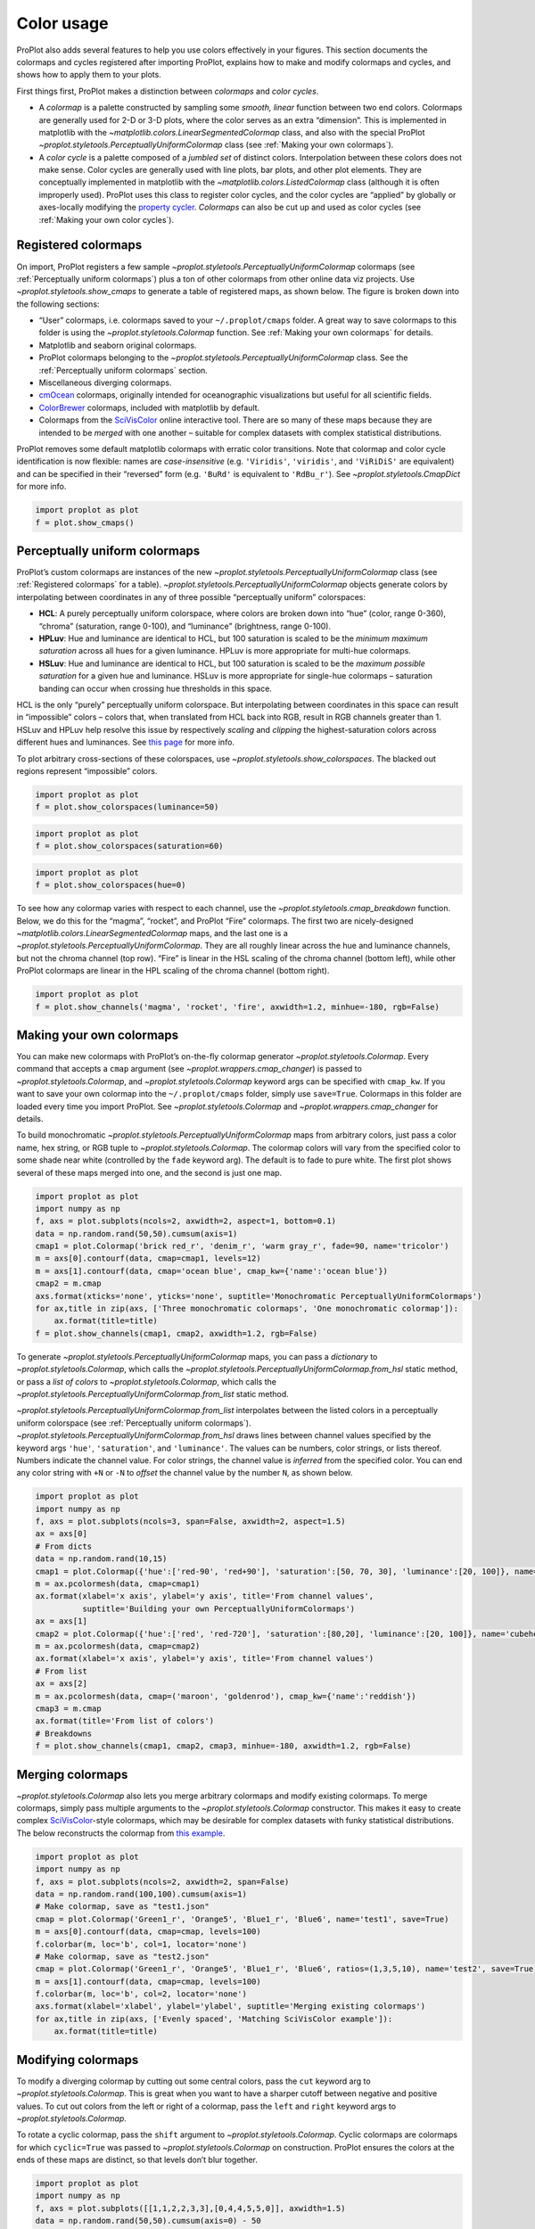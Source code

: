 Color usage
===========

ProPlot also adds several features to help you use colors effectively in
your figures. This section documents the colormaps and cycles registered
after importing ProPlot, explains how to make and modify colormaps and
cycles, and shows how to apply them to your plots.

First things first, ProPlot makes a distinction between *colormaps* and
*color cycles*.

-  A *colormap* is a palette constructed by sampling some *smooth,
   linear* function between two end colors. Colormaps are generally used
   for 2-D or 3-D plots, where the color serves as an extra “dimension”.
   This is implemented in matplotlib with the
   `~matplotlib.colors.LinearSegmentedColormap` class, and also with
   the special ProPlot
   `~proplot.styletools.PerceptuallyUniformColormap` class (see
   :ref:`Making your own colormaps`).
-  A *color cycle* is a palette composed of a *jumbled set* of distinct
   colors. Interpolation between these colors does not make sense. Color
   cycles are generally used with line plots, bar plots, and other plot
   elements. They are conceptually implemented in matplotlib with the
   `~matplotlib.colors.ListedColormap` class (although it is often
   improperly used). ProPlot uses this class to register color cycles,
   and the color cycles are “applied” by globally or axes-locally
   modifying the `property
   cycler <https://matplotlib.org/3.1.0/tutorials/intermediate/color_cycle.html>`__.
   *Colormaps* can also be cut up and used as color cycles (see
   :ref:`Making your own color cycles`).

Registered colormaps
--------------------

On import, ProPlot registers a few sample
`~proplot.styletools.PerceptuallyUniformColormap` colormaps (see
:ref:`Perceptually uniform colormaps`) plus a ton of other colormaps
from other online data viz projects. Use
`~proplot.styletools.show_cmaps` to generate a table of registered
maps, as shown below. The figure is broken down into the following
sections:

-  “User” colormaps, i.e. colormaps saved to your ``~/.proplot/cmaps``
   folder. A great way to save colormaps to this folder is using the
   `~proplot.styletools.Colormap` function. See
   :ref:`Making your own colormaps` for details.
-  Matplotlib and seaborn original colormaps.
-  ProPlot colormaps belonging to the
   `~proplot.styletools.PerceptuallyUniformColormap` class. See the
   :ref:`Perceptually uniform colormaps` section.
-  Miscellaneous diverging colormaps.
-  `cmOcean <https://matplotlib.org/cmocean/>`__ colormaps, originally
   intended for oceanographic visualizations but useful for all
   scientific fields.
-  `ColorBrewer <http://colorbrewer2.org/>`__ colormaps, included with
   matplotlib by default.
-  Colormaps from the
   `SciVisColor <https://sciviscolor.org/home/colormoves/>`__ online
   interactive tool. There are so many of these maps because they are
   intended to be *merged* with one another – suitable for complex
   datasets with complex statistical distributions.

ProPlot removes some default matplotlib colormaps with erratic color
transitions. Note that colormap and color cycle identification is now
flexible: names are *case-insensitive* (e.g. ``'Viridis'``,
``'viridis'``, and ``'ViRiDiS'`` are equivalent) and can be specified in
their “reversed” form (e.g. ``'BuRd'`` is equivalent to ``'RdBu_r'``).
See `~proplot.styletools.CmapDict` for more info.

.. code:: ipython3

    import proplot as plot
    f = plot.show_cmaps()



.. image:: tutorial/tutorial_97_0.svg


Perceptually uniform colormaps
------------------------------

ProPlot’s custom colormaps are instances of the new
`~proplot.styletools.PerceptuallyUniformColormap` class (see
:ref:`Registered colormaps` for a table).
`~proplot.styletools.PerceptuallyUniformColormap` objects generate
colors by interpolating between coordinates in any of three possible
“perceptually uniform” colorspaces:

-  **HCL**: A purely perceptually uniform colorspace, where colors are
   broken down into “hue” (color, range 0-360), “chroma” (saturation,
   range 0-100), and “luminance” (brightness, range 0-100).
-  **HPLuv**: Hue and luminance are identical to HCL, but 100 saturation
   is scaled to be the *minimum maximum saturation* across all hues for
   a given luminance. HPLuv is more appropriate for multi-hue colormaps.
-  **HSLuv**: Hue and luminance are identical to HCL, but 100 saturation
   is scaled to be the *maximum possible saturation* for a given hue and
   luminance. HSLuv is more appropriate for single-hue colormaps –
   saturation banding can occur when crossing hue thresholds in this
   space.

HCL is the only “purely” perceptually uniform colorspace. But
interpolating between coordinates in this space can result in
“impossible” colors – colors that, when translated from HCL back into
RGB, result in RGB channels greater than 1. HSLuv and HPLuv help resolve
this issue by respectively *scaling* and *clipping* the
highest-saturation colors across different hues and luminances. See
`this page <http://www.hsluv.org/comparison/>`__ for more info.

To plot arbitrary cross-sections of these colorspaces, use
`~proplot.styletools.show_colorspaces`. The blacked out regions
represent “impossible” colors.

.. code:: ipython3

    import proplot as plot
    f = plot.show_colorspaces(luminance=50)



.. image:: tutorial/tutorial_100_0.svg


.. code:: ipython3

    import proplot as plot
    f = plot.show_colorspaces(saturation=60)



.. image:: tutorial/tutorial_101_0.svg


.. code:: ipython3

    import proplot as plot
    f = plot.show_colorspaces(hue=0)



.. image:: tutorial/tutorial_102_0.svg


To see how any colormap varies with respect to each channel, use the
`~proplot.styletools.cmap_breakdown` function. Below, we do this for
the “magma”, “rocket”, and ProPlot “Fire” colormaps. The first two are
nicely-designed `~matplotlib.colors.LinearSegmentedColormap` maps, and
the last one is a `~proplot.styletools.PerceptuallyUniformColormap`.
They are all roughly linear across the hue and luminance channels, but
not the chroma channel (top row). “Fire” is linear in the HSL scaling of
the chroma channel (bottom left), while other ProPlot colormaps are
linear in the HPL scaling of the chroma channel (bottom right).

.. code:: ipython3

    import proplot as plot
    f = plot.show_channels('magma', 'rocket', 'fire', axwidth=1.2, minhue=-180, rgb=False)



.. image:: tutorial/tutorial_104_0.svg


Making your own colormaps
-------------------------

You can make new colormaps with ProPlot’s on-the-fly colormap generator
`~proplot.styletools.Colormap`. Every command that accepts a ``cmap``
argument (see `~proplot.wrappers.cmap_changer`) is passed to
`~proplot.styletools.Colormap`, and `~proplot.styletools.Colormap`
keyword args can be specified with ``cmap_kw``. If you want to save your
own colormap into the ``~/.proplot/cmaps`` folder, simply use
``save=True``. Colormaps in this folder are loaded every time you import
ProPlot. See `~proplot.styletools.Colormap` and
`~proplot.wrappers.cmap_changer` for details.

To build monochromatic
`~proplot.styletools.PerceptuallyUniformColormap` maps from arbitrary
colors, just pass a color name, hex string, or RGB tuple to
`~proplot.styletools.Colormap`. The colormap colors will vary from the
specified color to some shade near white (controlled by the ``fade``
keyword arg). The default is to fade to pure white. The first plot shows
several of these maps merged into one, and the second is just one map.

.. code:: ipython3

    import proplot as plot
    import numpy as np
    f, axs = plot.subplots(ncols=2, axwidth=2, aspect=1, bottom=0.1)
    data = np.random.rand(50,50).cumsum(axis=1)
    cmap1 = plot.Colormap('brick red_r', 'denim_r', 'warm gray_r', fade=90, name='tricolor')
    m = axs[0].contourf(data, cmap=cmap1, levels=12)
    m = axs[1].contourf(data, cmap='ocean blue', cmap_kw={'name':'ocean blue'})
    cmap2 = m.cmap
    axs.format(xticks='none', yticks='none', suptitle='Monochromatic PerceptuallyUniformColormaps')
    for ax,title in zip(axs, ['Three monochromatic colormaps', 'One monochromatic colormap']):
        ax.format(title=title)
    f = plot.show_channels(cmap1, cmap2, axwidth=1.2, rgb=False)



.. image:: tutorial/tutorial_108_0.svg



.. image:: tutorial/tutorial_108_1.svg


To generate `~proplot.styletools.PerceptuallyUniformColormap` maps,
you can pass a *dictionary* to `~proplot.styletools.Colormap`, which
calls the `~proplot.styletools.PerceptuallyUniformColormap.from_hsl`
static method, or pass a *list of colors* to
`~proplot.styletools.Colormap`, which calls the
`~proplot.styletools.PerceptuallyUniformColormap.from_list` static
method.

`~proplot.styletools.PerceptuallyUniformColormap.from_list`
interpolates between the listed colors in a perceptually uniform
colorspace (see :ref:`Perceptually uniform colormaps`).
`~proplot.styletools.PerceptuallyUniformColormap.from_hsl` draws lines
between channel values specified by the keyword args ``'hue'``,
``'saturation'``, and ``'luminance'``. The values can be numbers, color
strings, or lists thereof. Numbers indicate the channel value. For color
strings, the channel value is *inferred* from the specified color. You
can end any color string with ``+N`` or ``-N`` to *offset* the channel
value by the number ``N``, as shown below.

.. code:: ipython3

    import proplot as plot
    import numpy as np
    f, axs = plot.subplots(ncols=3, span=False, axwidth=2, aspect=1.5)
    ax = axs[0]
    # From dicts
    data = np.random.rand(10,15)
    cmap1 = plot.Colormap({'hue':['red-90', 'red+90'], 'saturation':[50, 70, 30], 'luminance':[20, 100]}, name='Matter', space='hcl')
    m = ax.pcolormesh(data, cmap=cmap1)
    ax.format(xlabel='x axis', ylabel='y axis', title='From channel values',
              suptitle='Building your own PerceptuallyUniformColormaps')
    ax = axs[1]
    cmap2 = plot.Colormap({'hue':['red', 'red-720'], 'saturation':[80,20], 'luminance':[20, 100]}, name='cubehelix', space='hpl')
    m = ax.pcolormesh(data, cmap=cmap2)
    ax.format(xlabel='x axis', ylabel='y axis', title='From channel values')
    # From list
    ax = axs[2]
    m = ax.pcolormesh(data, cmap=('maroon', 'goldenrod'), cmap_kw={'name':'reddish'})
    cmap3 = m.cmap
    ax.format(title='From list of colors')
    # Breakdowns
    f = plot.show_channels(cmap1, cmap2, cmap3, minhue=-180, axwidth=1.2, rgb=False)



.. image:: tutorial/tutorial_110_0.svg



.. image:: tutorial/tutorial_110_1.svg


Merging colormaps
-----------------

`~proplot.styletools.Colormap` also lets you merge arbitrary colormaps
and modify existing colormaps. To merge colormaps, simply pass multiple
arguments to the `~proplot.styletools.Colormap` constructor. This
makes it easy to create complex
`SciVisColor <https://sciviscolor.org/home/colormoves/>`__-style
colormaps, which may be desirable for complex datasets with funky
statistical distributions. The below reconstructs the colormap from
`this
example <https://sciviscolor.org/wp-content/uploads/sites/14/2018/04/colormoves-icon-1.png>`__.

.. code:: ipython3

    import proplot as plot
    import numpy as np
    f, axs = plot.subplots(ncols=2, axwidth=2, span=False)
    data = np.random.rand(100,100).cumsum(axis=1)
    # Make colormap, save as "test1.json"
    cmap = plot.Colormap('Green1_r', 'Orange5', 'Blue1_r', 'Blue6', name='test1', save=True)
    m = axs[0].contourf(data, cmap=cmap, levels=100)
    f.colorbar(m, loc='b', col=1, locator='none')
    # Make colormap, save as "test2.json"
    cmap = plot.Colormap('Green1_r', 'Orange5', 'Blue1_r', 'Blue6', ratios=(1,3,5,10), name='test2', save=True)
    m = axs[1].contourf(data, cmap=cmap, levels=100)
    f.colorbar(m, loc='b', col=2, locator='none')
    axs.format(xlabel='xlabel', ylabel='ylabel', suptitle='Merging existing colormaps')
    for ax,title in zip(axs, ['Evenly spaced', 'Matching SciVisColor example']):
        ax.format(title=title)




.. image:: tutorial/tutorial_113_1.svg


Modifying colormaps
-------------------

To modify a diverging colormap by cutting out some central colors, pass
the ``cut`` keyword arg to `~proplot.styletools.Colormap`. This is
great when you want to have a sharper cutoff between negative and
positive values. To cut out colors from the left or right of a colormap,
pass the ``left`` and ``right`` keyword args to
`~proplot.styletools.Colormap`.

To rotate a cyclic colormap, pass the ``shift`` argument to
`~proplot.styletools.Colormap`. Cyclic colormaps are colormaps for
which ``cyclic=True`` was passed to `~proplot.styletools.Colormap` on
construction. ProPlot ensures the colors at the ends of these maps are
distinct, so that levels don’t blur together.

.. code:: ipython3

    import proplot as plot
    import numpy as np
    f, axs = plot.subplots([[1,1,2,2,3,3],[0,4,4,5,5,0]], axwidth=1.5)
    data = np.random.rand(50,50).cumsum(axis=0) - 50
    # Cutting central colors
    for ax,cut in zip(axs[:3],(0, 0.1, 0.2)):
        m = ax.contourf(data, cmap='Div', cmap_kw={'cut':cut}, levels=13)
        ax.format(xlabel='xlabel', ylabel='ylabel', title=f'cut = {cut}',
                  suptitle='Slicing existing colormaps')
        ax.colorbar(m, loc='b', locator='null')
    # Cutting left and right
    for ax,cut in zip(axs[3:],(0.2,0.8)):
        if cut<0.5:
            title, cmap, cmap_kw = f'left={cut}', 'grays', {'left':cut}
        else:
            title, cmap, cmap_kw = f'right={cut}', 'grays', {'right':cut}
        ax.contourf(data, cmap=cmap, cmap_kw=cmap_kw, colorbar='b', colorbar_kw={'locator':'null'})
        ax.format(xlabel='xlabel', ylabel='ylabel', title=title)
    # Rotating cyclic
    f, axs = plot.subplots(ncols=3, axwidth=1.5)
    data = (np.random.rand(50,50)-0.48).cumsum(axis=1).cumsum(axis=0) - 50
    for ax,shift in zip(axs,(0, 90, 180)):
        m = ax.contourf(data, cmap='twilight', cmap_kw={'shift':shift}, levels=12)
        ax.format(xlabel='x axis', ylabel='y axis', title=f'shift = {shift}',
                  suptitle='Rotating cyclic colormaps')
        ax.colorbar(m, loc='b', locator='null')



.. image:: tutorial/tutorial_116_0.svg



.. image:: tutorial/tutorial_116_1.svg


You can also change the “gamma” of any
`~proplot.styletools.PerceptuallyUniformColormap` map on-the-fly. The
“gamma” controls how the luminance and saturation channels vary between
segments of the colormap. A gamma larger than ``1`` emphasizes high
luminance, low saturation colors, and a gamma smaller than ``1``
emphasizes low luminance, high saturation colors. See
`~proplot.styletools.PerceptuallyUniformColormap` for details.

.. code:: ipython3

    import proplot as plot
    import numpy as np
    name = 'boreal'
    # Illustrations
    f, axs = plot.subplots(ncols=3, axwidth=1.5, aspect=1)
    data = np.random.rand(10,10).cumsum(axis=1)
    cmaps = []
    for ax,gamma in zip(axs,(0.8, 1.0, 1.4)):
        cmap = plot.Colormap(name, gamma=gamma)
        cmap.name = f'{gamma}'
        cmaps.append(cmap)
        m = ax.pcolormesh(data, cmap=cmap, levels=10, extend='both')
        ax.colorbar(m, loc='r', locator='none')
        ax.format(title=f'gamma = {gamma}', xlabel='x axis', ylabel='y axis', suptitle='Modifying existing PerceptuallyUniformColormaps')
    # Breakdowns
    f = plot.show_channels(*cmaps, axwidth=1.2, rgb=False)



.. image:: tutorial/tutorial_118_0.svg



.. image:: tutorial/tutorial_118_1.svg


Adding online colormaps
-----------------------

There are plenty of online interactive tools for generating perceptually
uniform colormaps, including
`HCLWizard <http://hclwizard.org:64230/hclwizard/>`__,
`Chroma.js <https://gka.github.io/palettes/#colors=lightyellow,orange,deeppink,darkred%7Csteps=7%7Cbez=1%7CcoL=1>`__,
`SciVisColor <https://sciviscolor.org/home/colormaps/>`__, and `HCL
picker <http://tristen.ca/hcl-picker/#/hlc/12/0.99/C6F67D/0B2026>`__.

To add colormaps downloaded from any of these sources, save the colormap
data to a file in your ``~/.proplot/cmaps`` folder, then call
`~proplot.styletools.register_cmaps`. The file should be named
``name.ext``, where ``name`` is the registered colormap name and ``ext``
is the file extension. See `~proplot.styletools.register_cmaps` for
valid file extensions.

Registered color cycles
-----------------------

Use `~proplot.styletools.show_cycles` to generate a table of the color
cycles registered by default and loaded from your ``~/.proplot/cycles``
folder. You can make your own color cycles using the
`~proplot.styletools.Cycle` constructor function. See
:ref:`Colormaps, cycles, colors, and fonts` for more on the
differences between colormaps and color cycles.

.. code:: ipython3

    import proplot as plot
    f = plot.show_cycles()



.. image:: tutorial/tutorial_123_0.svg


Making your own color cycles
----------------------------

You can make new color cycles with ProPlot’s on-the-fly property cycler
generator `~proplot.styletools.Cycle`. ProPlot lets you specify a
property cycle by passing ``cycle`` to plotting commands like
`~matplotlib.axes.Axes.plot` and `~matplotlib.axes.Axes.scatter`
(see `~proplot.wrappers.cycle_changer`), which is passed to
`~proplot.styletools.Cycle`, and `~proplot.styletools.Cycle` keyword
args can be specified with ``cycle_kw``. If you want to save your own
color cycle into the ``~/.proplot/cycles`` folder, simply pass
``save=True`` to `~proplot.styletools.Cycle`. Color cycles in this
folder are loaded every time you import ProPlot. If you want to change
the global property cycler, use the ``plot.rc.cycle`` setting (see the
`~proplot.rctools` documentation).

.. code:: ipython3

    import proplot as plot
    import numpy as np
    data = (np.random.rand(12,12)-0.45).cumsum(axis=0)
    plot.rc.cycle = 'contrast'
    lw = 5
    f, axs = plot.subplots(ncols=3, axwidth=1.7)
    # Here the default cycle is used
    ax = axs[0]
    ax.plot(data, lw=lw)
    # Note that specifying "cycle" does not reset the color cycle
    ax = axs[1]
    ax.plot(data, cycle='qual2', lw=lw)
    ax = axs[2]
    for i in range(data.shape[1]):
        ax.plot(data[:,i], cycle='qual2', lw=lw)
    # Format
    axs.format(suptitle='Local and global color cycles demo')



.. image:: tutorial/tutorial_126_0.svg


Colormaps or combinations thereof can be used as sources for making
color cycles. Just pass colormap name(s) to the
`~proplot.styletools.Cycle` constructor, with the last positional
argument indicating the number of samples you want to draw. To exclude
near-white colors on the end of a colormap, pass e.g. ``left=x`` to
`~proplot.styletools.Cycle` (or supply a plotting command with e.g.
``cycle_kw={'left':x}``). See `~proplot.styletools.Colormap` for
details.

.. code:: ipython3

    import proplot as plot
    import numpy as np
    f, axs = plot.subplots(ncols=2, share=0, axwidth=2, aspect=1.2)
    data = (20*np.random.rand(10,21)-10).cumsum(axis=0)
    # Example 1
    ax = axs[0]
    lines = ax.plot(data[:,:5], cycle='purples', cycle_kw={'left':0.3}, lw=5)
    f.colorbar(lines, loc='b', col=1, values=np.arange(0,len(lines)), label='clabel')
    ax.format(title='Simple cycle')
    # Example 2
    ax = axs[1]
    cycle = plot.Cycle('blues', 'reds', 'oranges', 21, left=[0.1]*3)
    lines = ax.plot(data, cycle=cycle, lw=5)
    f.colorbar(lines, loc='b', col=2, values=np.arange(0,len(lines)), locator=2, label='clabel')
    ax.format(title='Complex cycle', suptitle='Color cycles from colormaps demo')



.. image:: tutorial/tutorial_128_0.svg


`~proplot.styletools.Cycle` can also generate cyclers that change
properties other than color. Below, a single-color dash style cycler is
constructed and applied to the axes locally. To apply it globally,
simply use ``plot.rc['axes.prop_cycle'] = cycle``.

.. code:: ipython3

    import proplot as plot
    import numpy as np
    import pandas as pd
    f, ax = plot.subplots(axwidth=3, aspect=1.5)
    data = (np.random.rand(20,4)-0.5).cumsum(axis=0)
    data = pd.DataFrame(data, columns=pd.Index(['a','b','c','d'], name='label'))
    ax.format(suptitle='Plot without color cycle')
    cycle = plot.Cycle(dashes=[(1,0.5),(1,1.5),(3,0.5),(3,1.5)])
    obj = ax.plot(data, lw=3, cycle=cycle, legend='ul', legend_kw={'ncols':2, 'handlelength':3})



.. image:: tutorial/tutorial_130_0.svg


Adding online color cycles
--------------------------

There are plenty of online interactive tools for generating and testing
color cycles, including `i want
hue <http://tools.medialab.sciences-po.fr/iwanthue/index.php>`__,
`coolers <https://coolors.co>`__, and `viz
palette <https://projects.susielu.com/viz-palette>`__.

To add color cycles downloaded from any of these sources, save the cycle
data to a file in your ``~/.proplot/cycles`` folder, then call
`~proplot.styletools.register_cycles`. The file should be named
``name.ext``, where ``name`` is the registered cycle name and ``ext`` is
the file extension. See `~proplot.styletools.register_cmaps` for valid
file extensions.

Registered color names
----------------------

ProPlot defines new color names from the `XKCD “color
survey” <https://blog.xkcd.com/2010/05/03/color-survey-results/>`__,
official `Crayola crayon
colors <https://en.wikipedia.org/wiki/List_of_Crayola_crayon_colors>`__,
and from the `“Open color” <https://github.com/yeun/open-color>`__
Github project. This was inspired by
`seaborn <https://seaborn.pydata.org/tutorial/color_palettes.html>`__.
Use `~proplot.styletools.show_colors` to generate tables of these
colors, as shown below. Note that the native matplotlib `CSS4 named
colors <https://matplotlib.org/examples/color/named_colors.html>`__ are
still registered, but I encourage using colors from the tables instead.

To reduce the number of registered color names to a more manageable
size, XKCD and Crayola colors must have *sufficiently distinct
coordinates* in the HCL perceptually uniform colorspace before they are
added to ProPlot. This makes it a bit easier to pick out colors from a
table generated with `~proplot.styletools.show_colors`. Similar names
were also cleaned up – for example, “reddish” and “reddy” are changed to
“red”.

.. code:: ipython3

    import proplot as plot
    f = plot.show_colors()



.. image:: tutorial/tutorial_135_0.svg



.. image:: tutorial/tutorial_135_1.svg


Individual color sampling
-------------------------

If you want to draw an individual color from a smooth colormap or a
color cycle, use ``color=(cmapname, position)`` or
``color=(cyclename, index)`` with any command that accepts the ``color``
keyword! The ``position`` should be between 0 and 1, while the ``index``
is the index on the list of colors in the cycle. This feature is powered
by the `~proplot.styletools.ColorCacheDict` class.

.. code:: ipython3

    import proplot as plot
    import numpy as np
    plot.rc.reset()
    f, axs = plot.subplots(nrows=2, aspect=2, axwidth=3, share=0)
    # Drawing from colormap
    ax = axs[0]
    cmap = 'deep'
    m = ax.pcolormesh([[0],[1]], cmap=cmap, N=1000)
    idxs = plot.arange(0,1,0.2)
    np.random.shuffle(idxs)
    for idx in idxs:
        h = ax.plot((np.random.rand(20)-0.4).cumsum(), lw=5, color=(cmap, idx),
                    label=f'idx {idx:.1f}', legend='r', legend_kw={'ncols':1})
    ax.colorbar(m, loc='ul', locator=0.2, label='colormap')
    ax.format(title='Drawing from the Solar colormap', grid=True)
    # Drawing from color cycle
    ax = axs[1]
    idxs = np.arange(6)
    np.random.shuffle(idxs)
    for idx in idxs:
        h = ax.plot((np.random.rand(20)-0.4).cumsum(), lw=5, color=('qual1', idx),
                    label=f'idx {idx:.0f}', legend='r', legend_kw={'ncols':1})
    ax.format(title='Drawing from the ggplot color cycle')
    axs.format(xlocator='null', abc=True, abcloc='ur', abcformat='A.',
               suptitle='Getting individual colors from colormaps and cycles')



.. image:: tutorial/tutorial_138_0.svg


Font selection
--------------

DejaVu Sans is the default matplotlib font, but it’s not very
aesthetically pleasing. ProPlot adds a bunch of sans-serif fonts so that
you have them on every workstation, introduces a
`~proplot.styletools.show_fonts` command to display them (see below),
and makes Helvetica the default, as in MATLAB. Generally speaking,
simple, clean sans-serif fonts are more appropriate for figures than
serif fonts.

You can register your own fonts by adding ``.ttf`` and ``.otf`` files to
the ``~/.proplot/fonts`` directory and calling
`~proplot.styletools.register_fonts` (which is also called on import).
To change the default font, use the `~proplot.rctools.rc` object or
modify your ``~/.proplotrc``. See the `~proplot.styletools` and
`~proplot.rctools` documentation for more info.

.. code:: ipython3

    import proplot as plot
    plot.rc.reset()
    f = plot.show_fonts()



.. image:: tutorial/tutorial_141_0.svg


